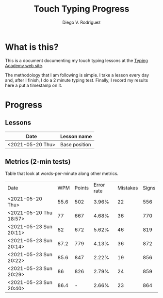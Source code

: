 #+title: Touch Typing Progress
#+author: Diego V. Rodriguez

* What is this?

  This is a document documenting my touch typing lessons at the [[https://www.typing.academy/][Typing
  Academy web site]].

  The methodology that I am following is simple. I take a lesson every
  day and, after I finish, I do a 2 minute typing test. Finally, I
  record my results here a put a timestamp on it.

* Progress

** Lessons

  | Date             | Lesson name   |
  |------------------+---------------|
  | <2021-05-20 Thu> | Base position |
  
** Metrics (2-min tests)
   Table that look at words-per-minute along other metrics.

   
  | Date                   |  WPM | Points | Error rate | Mistakes | Signs |
  | <2021-05-20 Thu>       | 55.6 |    502 |      3.96% |       22 |   556 |
  | <2021-05-20 Thu 18:57> |   77 |    667 |      4.68% |       36 |   770 |
  | <2021-05-23 Sun 20:11> |   82 |    672 |      5.62% |       46 |   819 |
  | <2021-05-23 Sun 20:14> | 87.2 |    779 |      4.13% |       36 |   872 |
  | <2021-05-23 Sun 20:22> | 85.6 |    847 |      2.22% |       19 |   856 |
  | <2021-05-23 Sun 20:29> |   86 |    826 |      2.79% |       24 |   859 |
  | <2021-05-23 Sun 20:40> | 86.4 |      - |      2.66% |       23 |   864 |


  
